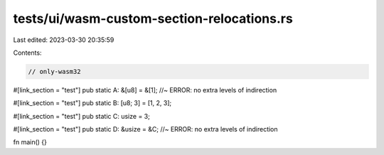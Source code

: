 tests/ui/wasm-custom-section-relocations.rs
===========================================

Last edited: 2023-03-30 20:35:59

Contents:

.. code-block:: rs

    // only-wasm32

#[link_section = "test"]
pub static A: &[u8] = &[1]; //~ ERROR: no extra levels of indirection

#[link_section = "test"]
pub static B: [u8; 3] = [1, 2, 3];

#[link_section = "test"]
pub static C: usize = 3;

#[link_section = "test"]
pub static D: &usize = &C; //~ ERROR: no extra levels of indirection

fn main() {}


